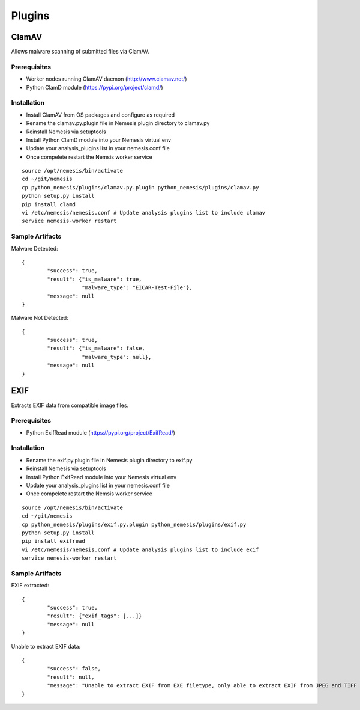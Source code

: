 ================
Plugins
================

ClamAV
------
Allows malware scanning of submitted files via ClamAV.

Prerequisites
+++++++++++++

* Worker nodes running ClamAV daemon (http://www.clamav.net/)
* Python ClamD module (https://pypi.org/project/clamd/)

Installation
++++++++++++

* Install ClamAV from OS packages and configure as required
* Rename the clamav.py.plugin file in Nemesis plugin directory to clamav.py
* Reinstall Nemesis via setuptools
* Install Python ClamD module into your Nemesis virtual env
* Update your analysis_plugins list in your nemesis.conf file
* Once compelete restart the Nemsis worker service

::
	
	source /opt/nemesis/bin/activate
	cd ~/git/nemesis
	cp python_nemesis/plugins/clamav.py.plugin python_nemesis/plugins/clamav.py
	python setup.py install
	pip install clamd
	vi /etc/nemesis/nemesis.conf # Update analysis plugins list to include clamav
	service nemesis-worker restart

Sample Artifacts
++++++++++++++++

Malware Detected::
	
	{
		"success": true,
	 	"result": {"is_malware": true,
			   "malware_type": "EICAR-Test-File"},
		"message": null
	}

Malware Not Detected::
	
	{
		"success": true,
	 	"result": {"is_malware": false,
			   "malware_type": null},
		"message": null
	}

EXIF
----
Extracts EXIF data from compatible image files.

Prerequisites
+++++++++++++

* Python ExifRead module (https://pypi.org/project/ExifRead/)

Installation
++++++++++++

* Rename the exif.py.plugin file in Nemesis plugin directory to exif.py
* Reinstall Nemesis via setuptools
* Install Python ExifRead module into your Nemesis virtual env
* Update your analysis_plugins list in your nemesis.conf file
* Once compelete restart the Nemsis worker service

::
	
	source /opt/nemesis/bin/activate
	cd ~/git/nemesis
	cp python_nemesis/plugins/exif.py.plugin python_nemesis/plugins/exif.py
	python setup.py install
	pip install exifread
	vi /etc/nemesis/nemesis.conf # Update analysis plugins list to include exif
	service nemesis-worker restart

Sample Artifacts
++++++++++++++++

EXIF extracted::
	
	{
		"success": true,
	 	"result": {"exif_tags": [...]}
		"message": null
	}

Unable to extract EXIF data::
	
	{
		"success": false,
	 	"result": null,
		"message": "Unable to extract EXIF from EXE filetype, only able to extract EXIF from JPEG and TIFF file types."
	}
